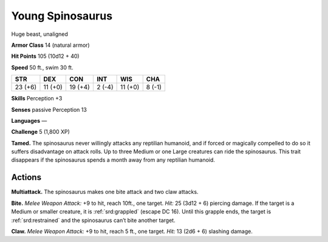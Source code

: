 
.. _tob:young-spinosaurus:

Young Spinosaurus
-----------------

Huge beast, unaligned

**Armor Class** 14 (natural armor)

**Hit Points** 105 (10d12 + 40)

**Speed** 50 ft., swim 30 ft.

+-----------+-----------+-----------+-----------+-----------+-----------+
| STR       | DEX       | CON       | INT       | WIS       | CHA       |
+===========+===========+===========+===========+===========+===========+
| 23 (+6)   | 11 (+0)   | 19 (+4)   | 2 (-4)    | 11 (+0)   | 8 (-1)    |
+-----------+-----------+-----------+-----------+-----------+-----------+

**Skills** Perception +3

**Senses** passive Perception 13

**Languages** —

**Challenge** 5 (1,800 XP)

**Tamed.** The spinosaurus never willingly attacks any reptilian
humanoid, and if forced or magically compelled to do so
it suffers disadvantage on attack rolls. Up to three Medium
or one Large creatures can ride the spinosaurus. This trait
disappears if the spinosaurus spends a month away from any
reptilian humanoid.

Actions
~~~~~~~

**Multiattack.** The spinosaurus makes one bite attack and two
claw attacks.

**Bite.** *Melee Weapon Attack:* +9 to hit, reach 10ft., one target.
*Hit:* 25 (3d12 + 6) piercing damage. If the target is a Medium
or smaller creature, it is :ref:`srd:grappled` (escape DC 16). Until this
grapple ends, the target is :ref:`srd:restrained` and the spinosaurus can’t
bite another target.

**Claw.** *Melee Weapon Attack:* +9 to hit, reach 5 ft., one target.
*Hit:* 13 (2d6 + 6) slashing damage.

